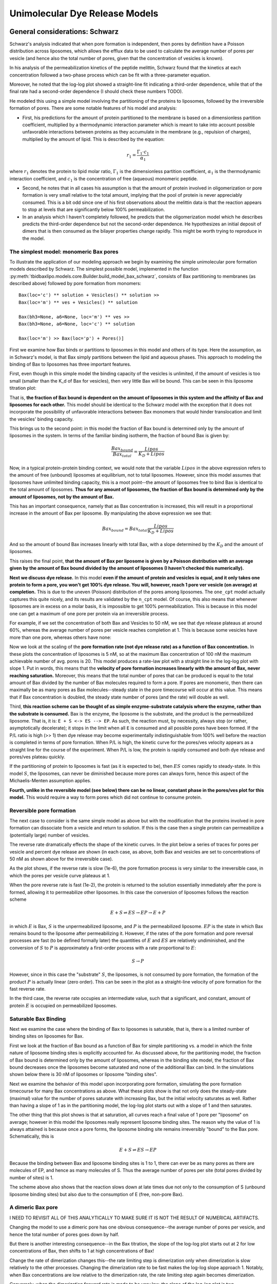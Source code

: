 Unimolecular Dye Release Models
===============================

General considerations: Schwarz
-------------------------------

Schwarz's analysis indicated that when pore formation is independent, then
pores by definition have a Poisson distribution across liposomes, which allows
the efflux data to be used to calculate the average number of pores per vesicle
(and hence also the total number of pores, given that the concentration of
vesicles is known).

In his analysis of the permeabilization kinetics of the peptide melittin,
Schwarz found that the kinetics at each concentration followed a two-phase
process which can be fit with a three-parameter equation.

Moreover, he noted that the log-log plot showed a straight-line fit indicating
a third-order dependence, while that of the final rate had a second-order
dependence (I should check these numbers TODO).

He modeled this using a simple model involving the partitioning of the
proteins to liposomes, followed by the irreversible formation of pores. There
are some notable features of his model and analysis:

* First, his predictions for the amount of protein partitioned to the membrane
  is based on a dimensionless partition coefficient, multiplied by a
  thermodynamic interaction parameter which is meant to take into account
  possible unfavorable interactions between proteins as they accumulate in
  the membrane (e.g., repulsion of charges), multiplied by the amount of
  lipid. This is described by the equation:

.. math::

    r_1 = \frac{\Gamma_1 \cdot c_1}{\alpha_1}

where :math:`r_1` denotes the protein to lipid molar ratio, :math:`\Gamma_1`
is the dimensionless partition coefficient, :math:`\alpha_1` is the
thermodynamic interaction coefficient, and :math:`c_1` is the concentration
of free (aqueous) monomeric peptide.

* Second, he notes that in all cases his assumption is that the amount of
  protein involved in oligomerization or pore formation is very small relative
  to the total amount, implying that the pool of protein is never appreciably
  consumed. This is a bit odd since one of his first observations about the
  melittin data is that the reaction appears to stop at levels that are
  significantly below 100% permeabilization.

* In an analysis which I haven't completely followed, he predicts that the
  oligomerization model which he describes predicts the third-order dependence
  but not the second-order dependence. He hypothesizes an initial deposit of
  dimers that is then consumed as the bilayer properties change rapidly. This
  might be worth trying to reproduce in the model.

The simplest model: monomeric Bax pores
~~~~~~~~~~~~~~~~~~~~~~~~~~~~~~~~~~~~~~~

To illustrate the application of our modeling approach we begin by examining
the simple unimolecular pore formation models described by Schwarz.  The
simplest possible model, implemented in the function
:py:meth:`tbidbaxlipo.models.core.Builder.build_model_bax_schwarz`, consists of
Bax partitioning to membranes (as described above) followed by pore formation
from monomers::

    Bax(loc='c') ** solution + Vesicles() ** solution >>
    Bax(loc='m') ** ves + Vesicles() ** solution

    Bax(bh3=None, a6=None, loc='m') ** ves >>
    Bax(bh3=None, a6=None, loc='c') ** solution

    Bax(loc='m') >> Bax(loc='p') + Pores()]

First we examine how Bax binds or partitions to liposomes in this model and
others of its type. Here the assumption, as in Schwarz's model, is that Bax
simply partitions between the lipid and aqueous phases. This approach to
modeling the binding of Bax to liposomes has three important features.

First, even though in this simple model the binding capacity of the
vesicles is unlimited, if the amount of vesicles is too small (smaller than the
K_d of Bax for vesicles), then very little Bax will be bound. This can be seen
in this liposome titration plot:

.. plot::

    from tbidbaxlipo.pore_comparison.schwarz import plot_liposome_titration
    plot_liposome_titration()

That is, **the fraction of Bax bound is dependent on the amount of liposomes in
this system and the affinity of Bax and liposomes for each other.** This model
should be identical to the Schwarz model with the exception that it does not
incorporate the possibility of unfavorable interactions between Bax monomers
that would hinder translocation and limit the vesicles' binding capacity.

This brings us to the second point: in this model the fraction of Bax bound is
determined only by the amount of liposomes in the system. In terms of the
familiar binding isotherm, the fraction of bound Bax is given by:

.. math::

    \frac{Bax_{bound}}{Bax_{total}} = \frac{Lipos}{K_D + Lipos}

Now, in a typical protein-protein binding context, we would note that the
variable :math:`Lipos` in the above expression refers to the amount of free
(unbound) liposomes at equilibrium, not to total liposomes. However, since
this model assumes that liposomes have unlimited binding capacity, this is
a moot point--the amount of liposomes free to bind Bax is identical to the
total amount of liposomes. **Thus for any amount of liposomes, the fraction of
Bax bound is determined only by the amount of liposomes, not by the amount
of Bax.**

This has an important consequence, namely that as Bax concentration is
increased, this will result in a proportional increase in the amount of Bax
per liposome. By manipulating the above expression we see that:

.. math::

    Bax_{bound} = Bax_{total} \frac{Lipos}{K_D + Lipos}

And so the amount of bound Bax increases linearly with total Bax, with a slope
determined by the :math:`K_D` and the amount of liposomes.

This raises the final point, **that the amount of Bax per liposome is given by a
Poisson distribution with an average given by the amount of Bax bound divided
by the amount of liposomes (I haven't checked this numerically).**

**Next we discuss dye release.** In this model **even if the amount of protein
and vesicles is equal, and it only takes one protein to form a pore, you won't
get 100% dye release. You will, however, reach 1 pore ver vesicle (on average)
at completion.** This is due to the uneven (Poisson) distribution of the pores
among liposomes. The ``one_cpt`` model actually captures this quite nicely, and
its results are validated by the ``n_cpt`` model. Of course, this also means
that whenever liposomes are in excess on a molar basis, it is impossible to get
100% permeabilization. This is because in this model one can get a maximum of
one pore per protein via an irreversible process.

For example, if we set the concentration of both Bax and Vesicles to 50 nM,
we see that dye release plateaus at around 60%, whereas the average
number of pores per vesicle reaches completion at 1. This is because some
vesicles have more than one pore, whereas others have none:

.. plot::

    from tbidbaxlipo.models.one_cpt import Builder
    from tbidbaxlipo.pore_comparison.schwarz import plot_pores_and_efflux
    from matplotlib import pyplot as plt
    params_dict = {'Bax_0': 50., 'Vesicles_0': 50.}
    b = Builder(params_dict=params_dict)
    b.build_model_bax_schwarz()
    plot_pores_and_efflux(b.model)
    plt.title('Dye release/pores for equimolar Bax and vesicles')

Now we look at the scaling of the **pore formation rate (not dye release rate)
as a function of Bax concentration.** In these plots the concentration of
liposomes is 5 nM, so at the maximum Bax concentration of 100 nM the maximum
achievable number of avg. pores is 20. This model produces a rate-law plot with
a straight line in the log-log plot with slope 1. Put in words, this means that
the **velocity of pore formation increases linearly with the amount of Bax,
never reaching saturation.** Moreover, this means that the total number of
pores that can be produced is equal to the total amount of Bax divided by the
number of Bax molecules required to form a pore. If pores are monomeric, then
there can maximally be as many pores as Bax molecules--steady state in the pore
timecourse will occur at this value. This means that if Bax concentration is
doubled, the steady state number of pores (and the rate) will double as well.

.. plot::

    from tbidbaxlipo.models.one_cpt import Builder
    from tbidbaxlipo.pore_comparison.schwarz import plot_bax_titration
    b = Builder()
    b.build_model_bax_schwarz()
    plot_bax_titration(b.model)

Third, **this reaction scheme can be thought of as simple enzyme-substrate
catalysis where the enzyme, rather than the substrate is consumed.** Bax is the
enzyme, the liposome is the substrate, and the product is the permeabilized
liposome.  That is, it is: ``E + S <-> ES --> EP``. As such, the reaction must,
by necessity, always stop (or rather, asymptotically decelerate); it stops in
the limit when all ``E`` is consumed and all possible pores have been formed.
If the P/L ratio is high (>> 1) then dye release may become experimentally
indistinguishable from 100% well before the reaction is completed in terms of
pore formation. When P/L is high, the kinetic curve for the pores/ves velocity
appears as a straight line for the course of the experiment. When P/L is low,
the protein is rapidly consumed and both dye release and pores/ves plateau
quickly.

If the partitioning of protein to liposomes is fast (as it is expected to be),
then :math:`ES` comes rapidly to steady-state. In this model :math:`S`, the
liposomes, can never be diminished because more pores can always form, hence
this aspect of the Michaelis-Menten assumption applies.

**Fourth, unlike in the reversible model (see below) there can be no linear,
constant phase in the pores/ves plot for this model.** This would require a way
to form pores which did not continue to consume protein.

Reversible pore formation
~~~~~~~~~~~~~~~~~~~~~~~~~

The next case to consider is the same simple model as above but with the
modification that the proteins involved in pore formation can dissociate from a
vesicle and return to solution. If this is the case then a single protein can
permeabilize a (potentially large) number of vesicles.

The reverse rate dramatically effects the shape of the kinetic curves.
In the plot below a series of traces for pores per vesicle and percent dye
release are shown (in each case, as above, both Bax and vesicles are set
to concentrations of 50 nM as shown above for the irreversible case).

.. plot::

    # 50nM Vesicles and Bax, pore formation forward rate of 1e-3
    from tbidbaxlipo.pore_comparison.schwarz import \
         plot_effect_of_pore_reverse_rate
    plot_effect_of_pore_reverse_rate()

As the plot shows, if the reverse rate is slow (1e-6), the pore formation
process is very similar to the irreversible case, in which the pores per
vesicle curve plateaus at 1.

When the pore reverse rate is fast (1e-2), the protein is returned to the
solution essentially immediately after the pore is formed, allowing it to
permeabilize other liposomes. In this case the conversion of liposomes
follows the reaction scheme

.. math::

    E + S \rightleftharpoons ES \rightarrow EP \rightarrow E + P

in which :math:`E` is Bax, :math:`S` is the unpermeabilized liposome, and
:math:`P` is the permeabilized liposome. :math:`EP` is the state in which
Bax remains bound to the liposome after permeabilizing it. However, if the
rates of the pore formation and pore reversal processes are fast (to be defined
formally later) the quantities of :math:`E` and :math:`ES` are relatively
undiminished, and the conversion of :math:`S` to :math:`P` is approximately
a first-order process with a rate proportional to :math:`E`:

.. math::

    S \rightarrow P

However, since in this case the "substrate" :math:`S`, the liposomes, is not
consumed by pore formation, the formation of the product :math:`P` is actually
linear (zero order). This can be seen in the plot as a straight-line velocity
of pore formation for the fast reverse rate.

In the third case, the reverse rate occupies an intermediate value, such that
a significant, and constant, amount of protein :math:`E` is occupied on
permeabilized liposomes.

Saturable Bax Binding
~~~~~~~~~~~~~~~~~~~~~

Next we examine the case where the binding of Bax to liposomes is saturable,
that is, there is a limited number of binding sites on liposomes for Bax.

First we look at the fraction of Bax bound as a function of Bax for simple
partitioning vs. a model in which the finite nature of liposome binding sites
is explicitly accounted for. As discussed above, for the partitioning model,
the fraction of Bax bound is determined only by the amount of liposomes,
whereas in the binding site model, the fraction of Bax bound decreases once the
liposomes become saturated and none of the additional Bax can bind. In the
simulations shown below there is 30 nM of liposomes or liposome "binding
sites".

.. plot::

    from matplotlib import pyplot as plt
    from tbidbaxlipo.models import lipo_sites, one_cpt
    from tbidbaxlipo.pore_comparison.schwarz import plot_fraction_bax_bound

    plt.ion()
    params_dict = {'Vesicles_0': 30}
    b = lipo_sites.Builder(params_dict=params_dict)
    b.translocate_Bax()
    plot_fraction_bax_bound(b.model, figure_id=10)

    b = one_cpt.Builder(params_dict=params_dict)
    b.translocate_Bax()
    plot_fraction_bax_bound(b.model, figure_id=10)
    plt.legend(['Binding site', 'Partitioning'], loc='lower left')

Next we examine the behavior of this model upon incorporating pore formation,
simulating the pore formation timecourse for many Bax concentrations as above.
What these plots show is that not only does the steady-state (maximal) value
for the number of pores saturate with increasing Bax, but the initial velocity
saturates as well. Rather than having a slope of 1 as in the partitioning model,
the log-log plot starts out with a slope of 1 and then saturates.

.. plot::

    from tbidbaxlipo.models import lipo_sites
    from tbidbaxlipo.pore_comparison.schwarz import plot_bax_titration
    params_dict = {'Vesicles_0': 2, 'pore_formation_rate_k':5e-3}
    b = lipo_sites.Builder(params_dict=params_dict)
    b.build_model_bax_schwarz()
    plot_bax_titration(b.model)

The other thing that this plot shows is that at saturation, all curves reach
a final value of 1 pore per "liposome" on average; however in this model the
liposomes really represent liposome binding sites. The reason why the value of
1 is always attained is because once a pore forms, the liposome binding site
remains irreversibly "bound" to the Bax pore. Schematically, this is

.. math::

    E + S \rightleftharpoons ES \rightarrow EP

Because the binding between Bax and liposome binding sites is 1 to 1, there can
ever be as many pores as there are molecules of EP, and hence as many molecules
of S. Thus the average number of pores per site (total pores divided by number
of sites) is 1.

The scheme above also shows that the reaction slows down at late times due not
only to the consumption of S (unbound liposome binding sites) but also due to
the consumption of E (free, non-pore Bax).

A dimeric Bax pore
~~~~~~~~~~~~~~~~~~

I NEED TO REVISIT ALL OF THIS ANALYTICALLY TO MAKE SURE IT IS NOT THE
RESULT OF NUMERICAL ARTIFACTS.

Changing the model to use a dimeric pore has one obvious consequence--the
average number of pores per vesicle, and hence the total number of pores goes
down by half.

But there is another interesting consequence--in the Bax
titration, the slope of the log-log plot starts out at 2 for low concentrations
of Bax, then shifts to 1 at high concentrations of Bax!

Change the rate of dimerization changes this--the rate limiting step is
dimerization only when dimerization is slow relatively to the other processes.
Changing the dimerization rate to be fast makes the log-log slope approach 1.
Notably, when Bax concentrations are low relative to the dimerization rate,
the rate limiting step again becomes dimerization.

Conversely, when the dimerization forward rate is made to be very low, the
slope of the log-log plot is two.

This is true even when the reverse rate for dimerization is 0, so the issue is
not one of the Kd of dimerization, but rather the bimolecularity of the
interaction.

It's not totally clear to me how when the dimerization rate is fast the order
of the rate law is still 1, even though twice the amount of Bax is still
required to permeabilize the same amount of liposomes. I suppose that that
aspect is irrelevant--that is a constant factor of a change (2-fold), but
doesn't speak to the exponent of the rate law. The exponent of the rate law
refers to the order of the rate-limiting reaction, i.e., how the rate scales
with concentration. So if the rate is linear in a dimer of :math:`E`, that is
still a log-log slope of 1 for the rate, even though it scales with the dimer,
not the monomer.

Presumably the bend in the curve comes at around the point where the average
Bax per liposome is around 1?

A tetrameric Bax pore
~~~~~~~~~~~~~~~~~~~~~

Interestingly, using a scheme in which Bax pores consist of tetramers that
assemble by dimerization of dimers, the log-log rate law plot (for the
initial rate) has a slope of 4 four low concentrations of Bax, but this
then bends down to 1 at high concentrations of Bax.

You can get some funny results switching the log-log slope between 2 and 4
depending on the parameters you choose, but to some extent this depends
on the numerical sampling done to get the initial slope. Ideally, it would
be done with the same fitting equation as used for the real data.

This is all very confusing. Ideally I would do this analytically using
perturbation theory.

Other analyses to do
~~~~~~~~~~~~~~~~~~~~

* Do analysis for trimeric vs. dimeric pores, see if they give 3/2 rate laws,
  respectively
* Do with cooperative assembly
* Do with stepwise assembly

Almeida
-------

This model always goes to 100% permeabilization. However, it should be noted
that it was developed specifically to compare all-or-none vs. graded
forms of dye release.

Newmeyer
--------

This model also always goes to 100% permeabilization, even though many of the
authors' own plots show otherwise.

Schlesinger
-----------

Does the assumption about the rate law hold in this case?


